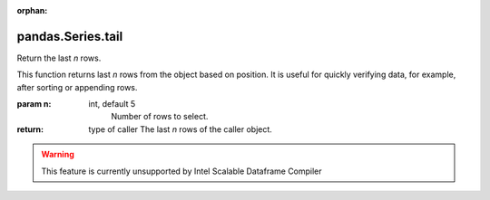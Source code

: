 .. _pandas.Series.tail:

:orphan:

pandas.Series.tail
******************

Return the last `n` rows.

This function returns last `n` rows from the object based on
position. It is useful for quickly verifying data, for example,
after sorting or appending rows.

:param n:
    int, default 5
        Number of rows to select.

:return: type of caller
    The last `n` rows of the caller object.



.. warning::
    This feature is currently unsupported by Intel Scalable Dataframe Compiler

